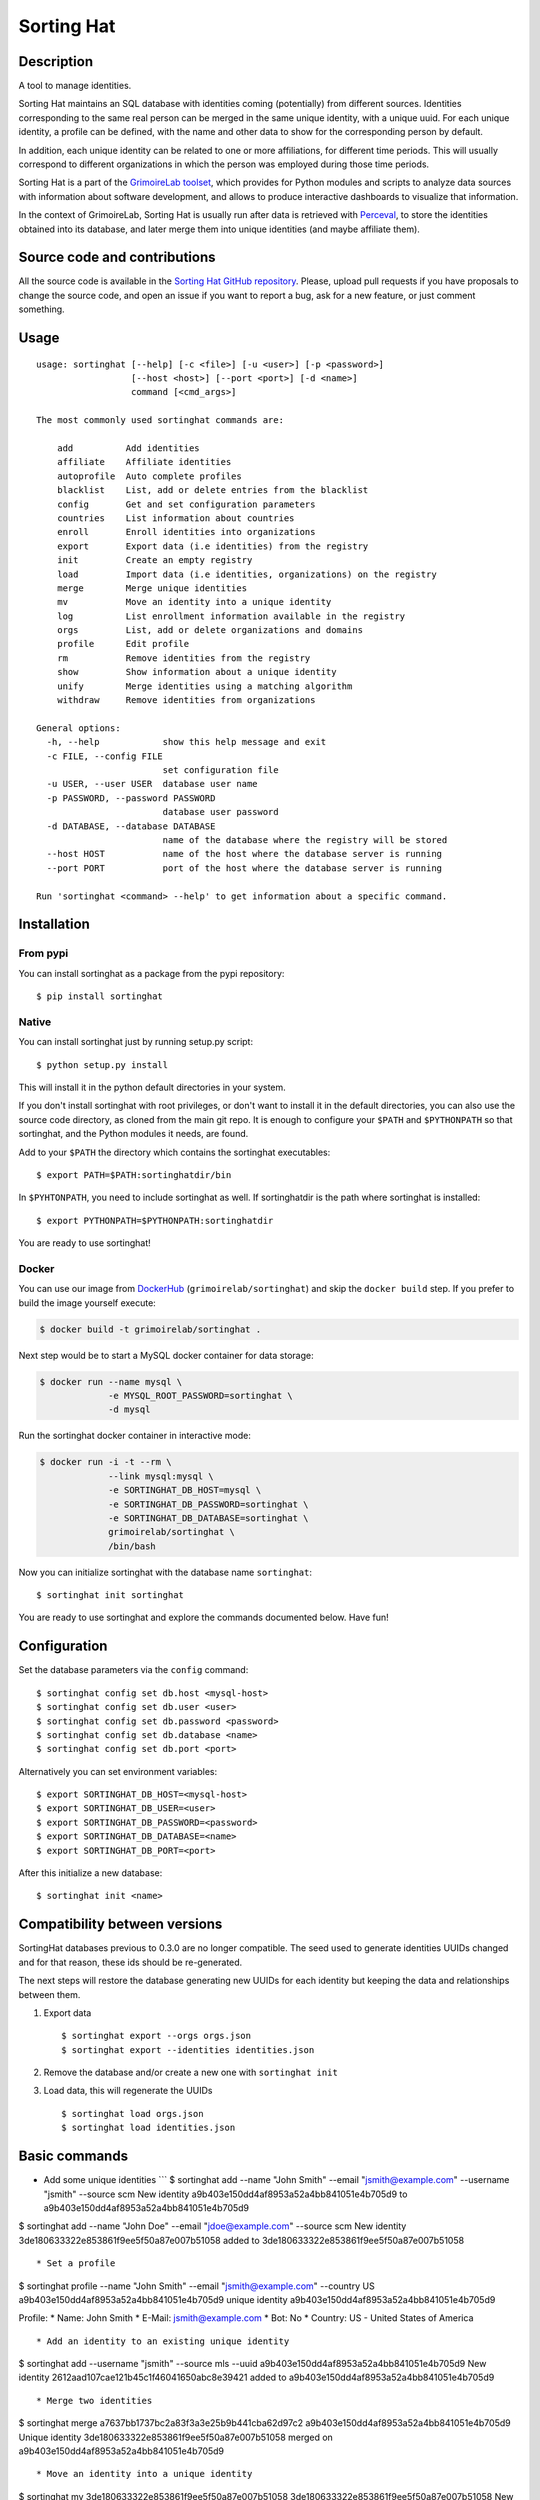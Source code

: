 Sorting Hat |Build Status| |Coverage Status|
============================================

Description
-----------

A tool to manage identities.

Sorting Hat maintains an SQL database with identities coming
(potentially) from different sources. Identities corresponding to the
same real person can be merged in the same unique identity, with a
unique uuid. For each unique identity, a profile can be defined, with
the name and other data to show for the corresponding person by default.

In addition, each unique identity can be related to one or more
affiliations, for different time periods. This will usually correspond
to different organizations in which the person was employed during those
time periods.

Sorting Hat is a part of the `GrimoireLab
toolset <https://grimoirelab.github.io>`__, which provides for Python
modules and scripts to analyze data sources with information about
software development, and allows to produce interactive dashboards to
visualize that information.

In the context of GrimoireLab, Sorting Hat is usually run after data is
retrieved with `Perceval <https://github.com/grimmoirelab/perceval>`__,
to store the identities obtained into its database, and later merge them
into unique identities (and maybe affiliate them).

Source code and contributions
-----------------------------

All the source code is available in the `Sorting Hat GitHub
repository <https://github.com/grimoirelab/sortinghat>`__. Please,
upload pull requests if you have proposals to change the source code,
and open an issue if you want to report a bug, ask for a new feature, or
just comment something.

Usage
-----

::

    usage: sortinghat [--help] [-c <file>] [-u <user>] [-p <password>]
                      [--host <host>] [--port <port>] [-d <name>]
                      command [<cmd_args>]

    The most commonly used sortinghat commands are:

        add          Add identities
        affiliate    Affiliate identities
        autoprofile  Auto complete profiles
        blacklist    List, add or delete entries from the blacklist
        config       Get and set configuration parameters
        countries    List information about countries
        enroll       Enroll identities into organizations
        export       Export data (i.e identities) from the registry
        init         Create an empty registry
        load         Import data (i.e identities, organizations) on the registry
        merge        Merge unique identities
        mv           Move an identity into a unique identity
        log          List enrollment information available in the registry
        orgs         List, add or delete organizations and domains
        profile      Edit profile
        rm           Remove identities from the registry
        show         Show information about a unique identity
        unify        Merge identities using a matching algorithm
        withdraw     Remove identities from organizations

    General options:
      -h, --help            show this help message and exit
      -c FILE, --config FILE
                            set configuration file
      -u USER, --user USER  database user name
      -p PASSWORD, --password PASSWORD
                            database user password
      -d DATABASE, --database DATABASE
                            name of the database where the registry will be stored
      --host HOST           name of the host where the database server is running
      --port PORT           port of the host where the database server is running

    Run 'sortinghat <command> --help' to get information about a specific command.

Installation
------------

From pypi
~~~~~~~~~

You can install sortinghat as a package from the pypi repository:

::

    $ pip install sortinghat

Native
~~~~~~

You can install sortinghat just by running setup.py script:

::

    $ python setup.py install

This will install it in the python default directories in your system.

If you don't install sortinghat with root privileges, or don't want to
install it in the default directories, you can also use the source code
directory, as cloned from the main git repo. It is enough to configure
your ``$PATH`` and ``$PYTHONPATH`` so that sortinghat, and the Python
modules it needs, are found.

Add to your ``$PATH`` the directory which contains the sortinghat
executables:

::

    $ export PATH=$PATH:sortinghatdir/bin

In ``$PYHTONPATH``, you need to include sortinghat as well. If
sortinghatdir is the path where sortinghat is installed:

::

    $ export PYTHONPATH=$PYTHONPATH:sortinghatdir

You are ready to use sortinghat!

Docker
~~~~~~

You can use our image from
`DockerHub <https://hub.docker.com/r/grimoirelab/sortinghat/>`__
(``grimoirelab/sortinghat``) and skip the ``docker build`` step. If you
prefer to build the image yourself execute:

.. code:: sh

    $ docker build -t grimoirelab/sortinghat .

Next step would be to start a MySQL docker container for data storage:

.. code:: sh

    $ docker run --name mysql \
                 -e MYSQL_ROOT_PASSWORD=sortinghat \
                 -d mysql

Run the sortinghat docker container in interactive mode:

.. code:: sh

    $ docker run -i -t --rm \
                 --link mysql:mysql \
                 -e SORTINGHAT_DB_HOST=mysql \
                 -e SORTINGHAT_DB_PASSWORD=sortinghat \
                 -e SORTINGHAT_DB_DATABASE=sortinghat \
                 grimoirelab/sortinghat \
                 /bin/bash

Now you can initialize sortinghat with the database name ``sortinghat``:

::

    $ sortinghat init sortinghat

You are ready to use sortinghat and explore the commands documented
below. Have fun!

Configuration
-------------

Set the database parameters via the ``config`` command:

::

      $ sortinghat config set db.host <mysql-host>
      $ sortinghat config set db.user <user>
      $ sortinghat config set db.password <password>
      $ sortinghat config set db.database <name>
      $ sortinghat config set db.port <port>

Alternatively you can set environment variables:

::

      $ export SORTINGHAT_DB_HOST=<mysql-host>
      $ export SORTINGHAT_DB_USER=<user>
      $ export SORTINGHAT_DB_PASSWORD=<password>
      $ export SORTINGHAT_DB_DATABASE=<name>
      $ export SORTINGHAT_DB_PORT=<port>

After this initialize a new database:

::

      $ sortinghat init <name>

Compatibility between versions
------------------------------

SortingHat databases previous to 0.3.0 are no longer compatible. The
seed used to generate identities UUIDs changed and for that reason,
these ids should be re-generated.

The next steps will restore the database generating new UUIDs for each
identity but keeping the data and relationships between them.

1. Export data

   ::

       $ sortinghat export --orgs orgs.json
       $ sortinghat export --identities identities.json

2. Remove the database and/or create a new one with ``sortinghat init``
3. Load data, this will regenerate the UUIDs

   ::

       $ sortinghat load orgs.json
       $ sortinghat load identities.json

Basic commands
--------------

-  Add some unique identities \`\`\` $ sortinghat add --name "John
   Smith" --email "jsmith@example.com" --username "jsmith" --source scm
   New identity a9b403e150dd4af8953a52a4bb841051e4b705d9 to
   a9b403e150dd4af8953a52a4bb841051e4b705d9

$ sortinghat add --name "John Doe" --email "jdoe@example.com" --source
scm New identity 3de180633322e853861f9ee5f50a87e007b51058 added to
3de180633322e853861f9ee5f50a87e007b51058

::


    * Set a profile

$ sortinghat profile --name "John Smith" --email "jsmith@example.com"
--country US a9b403e150dd4af8953a52a4bb841051e4b705d9 unique identity
a9b403e150dd4af8953a52a4bb841051e4b705d9

Profile: \* Name: John Smith \* E-Mail: jsmith@example.com \* Bot: No \*
Country: US - United States of America

::


    * Add an identity to an existing unique identity

$ sortinghat add --username "jsmith" --source mls --uuid
a9b403e150dd4af8953a52a4bb841051e4b705d9 New identity
2612aad107cae121b45c1f46041650abc8e39421 added to
a9b403e150dd4af8953a52a4bb841051e4b705d9

::


    * Merge two identities

$ sortinghat merge a7637bb1737bc2a83f3a3e25b9b441cba62d97c2
a9b403e150dd4af8953a52a4bb841051e4b705d9 Unique identity
3de180633322e853861f9ee5f50a87e007b51058 merged on
a9b403e150dd4af8953a52a4bb841051e4b705d9

::


    * Move an identity into a unique identity

$ sortinghat mv 3de180633322e853861f9ee5f50a87e007b51058
3de180633322e853861f9ee5f50a87e007b51058 New unique identity
3de180633322e853861f9ee5f50a87e007b51058 created. Identity moved

::


    * Remove a unique identity

$ sortinghat rm 3de180633322e853861f9ee5f50a87e007b51058 Unique identity
3de180633322e853861f9ee5f50a87e007b51058 removed

::


    * Show identities information

$ sortinghat show unique identity
a9b403e150dd4af8953a52a4bb841051e4b705d9

Profile: \* Name: John Smith \* E-Mail: jsmith@example.com \* Bot: No \*
Country: US - United States of America

Identities: 2612aad107cae121b45c1f46041650abc8e39421 - - jsmith mls
a9b403e150dd4af8953a52a4bb841051e4b705d9 John Smith jsmith@example.com
jsmith scm

No enrollments

::


    * Add some organizations

$ sortinghat orgs -a Example $ sortinghat orgs -a Bitergia $ sortinghat
orgs -a Individual

::


    * Add some domains to the organizations

$ sortinghat orgs -a Example example.com --top-domain $ sortinghat orgs
-a Example web.example.com $ sortinghat orgs -a Bitergia bitergia.com
--top-domain

::


    * List organizations

$ sortinghat orgs Bitergia bitergia.com * Example example.com * Example
web.example.com Individual

::


    * Remove domains

$ sortinghat orgs -d Example web.example.com

::


    * Remove organizations

$ sortinghat orgs -d Bitergia

::


    * Enroll

$ sortinghat enroll --from 2014-06-01 --to 2015-09-01
a9b403e150dd4af8953a52a4bb841051e4b705d9 Example $ sortinghat enroll
--from 2015-09-01 a9b403e150dd4af8953a52a4bb841051e4b705d9 Individual

::


    * Show enrollments information

$ sortinghat show a9b403e150dd4af8953a52a4bb841051e4b705d9 unique
identity a9b403e150dd4af8953a52a4bb841051e4b705d9

Profile: \* Name: John Smith \* E-Mail: jsmith@example.com \* Bot: No \*
Country: US - United States of America

Identities: 2612aad107cae121b45c1f46041650abc8e39421 - - jsmith mls
a9b403e150dd4af8953a52a4bb841051e4b705d9 John Smith jsmith@example.com
jsmith scm

Enrollments: Example 2014-06-01 00:00:00 2015-09-01 00:00:00 Individual
2015-09-01 00:00:00 2100-01-01 00:00:00

::


    * Withdraw

$ sortinghat withdraw --from 2014-06-01 --to 2015-09-01
a9b403e150dd4af8953a52a4bb841051e4b705d9 Example

::


    ## Import / Export

    * Import data from a Sorting Hat JSON file

$ sortinghat load sh.json Loading blacklist... Entry added to the
blacklist 1/1 blacklist entries loaded Loading unique identities... +
00000ba7f563234e5f239e912f2df1021695122e (old
00000ba7f563234e5f239e912f2df1021695122e) loaded +
00003e37e7586be36c64ce4f9eafa89f11be2448 (old
00003e37e7586be36c64ce4f9eafa89f11be2448) loaded ... +
fa84729382093928570aef849483948489238498 (old
fa84729382093928570aef849483948489238498) loaded 100/100 unique
identities loaded

::


    * Export identities

$ sortinghat export --identities sh\_ids.json

::


    * Export organizations

$ sortinghat export --orgs sh\_orgs.json \`\`\`

Requirements
------------

-  Python 2.7 and >= 3.4
-  MySQL >= 5.5
-  SQLAlchemy >= 1.0.0
-  Jinja2 >= 2.7
-  python-dateutil >= 2.6
-  python-yaml >= 3.12

You will also need a MySQL Python driver to connect with the database
server. We recommend to use one these packages:

-  MySQLdb (only available for Python 2.7)
-  PyMySQL

Optionally, you can install Pandas library to speed up the matching
process:

-  python-pandas >= 0.15

License
-------

Licensed under GNU General Public License (GPL), version 3 or later.

.. |Build Status| image:: https://travis-ci.org/grimoirelab/sortinghat.svg?branch=master
   :target: https://travis-ci.org/grimoirelab/sortinghat
.. |Coverage Status| image:: https://img.shields.io/coveralls/grimoirelab/sortinghat.svg
   :target: https://coveralls.io/r/grimoirelab/sortinghat?branch=master


